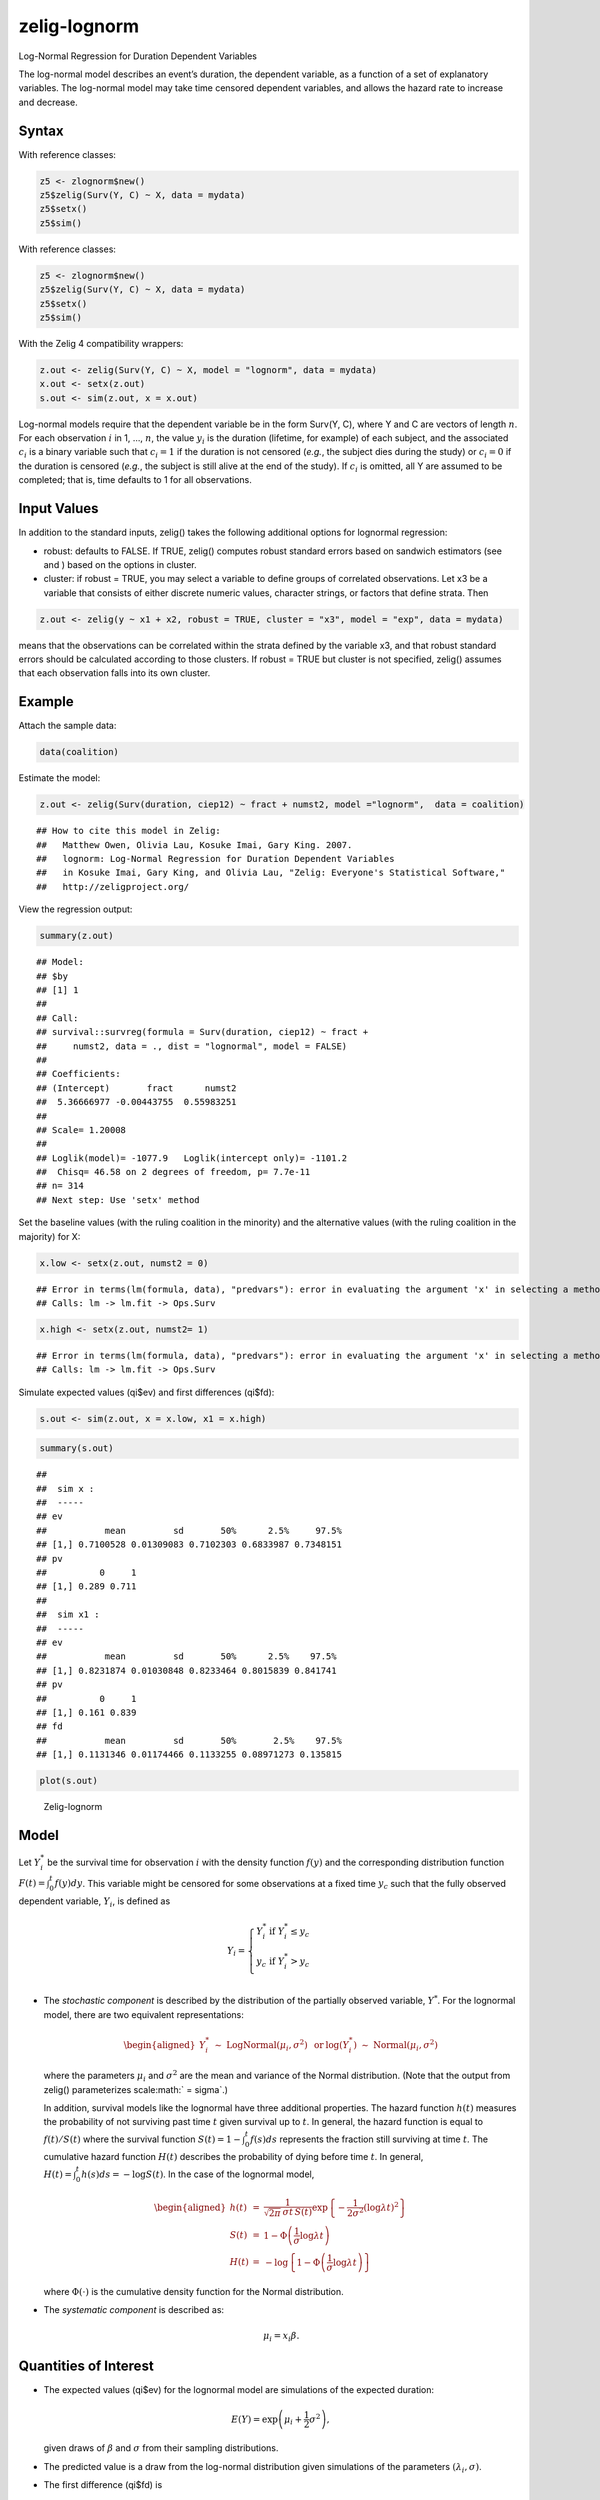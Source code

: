 .. _zlognorm:

zelig-lognorm
~~~~~~

Log-Normal Regression for Duration Dependent Variables

The log-normal model describes an event’s duration, the dependent
variable, as a function of a set of explanatory variables. The
log-normal model may take time censored dependent variables, and allows
the hazard rate to increase and decrease.

Syntax
+++++

With reference classes:


.. sourcecode:: r
    

    z5 <- zlognorm$new()
    z5$zelig(Surv(Y, C) ~ X, data = mydata)
    z5$setx()
    z5$sim()


With reference classes:


.. sourcecode:: r
    

    z5 <- zlognorm$new()
    z5$zelig(Surv(Y, C) ~ X, data = mydata)
    z5$setx()
    z5$sim()


With the Zelig 4 compatibility wrappers:


.. sourcecode:: r
    

    z.out <- zelig(Surv(Y, C) ~ X, model = "lognorm", data = mydata)
    x.out <- setx(z.out)
    s.out <- sim(z.out, x = x.out)


Log-normal models require that the dependent variable be in the form
Surv(Y, C), where Y and C are vectors of length :math:`n`. For each
observation :math:`i` in 1, …, :math:`n`, the value :math:`y_i` is the
duration (lifetime, for example) of each subject, and the associated
:math:`c_i` is a binary variable such that :math:`c_i = 1` if the
duration is not censored (*e.g.*, the subject dies during the study) or
:math:`c_i = 0` if the duration is censored (*e.g.*, the subject is
still alive at the end of the study). If :math:`c_i` is omitted, all Y
are assumed to be completed; that is, time defaults to 1 for all
observations.

Input Values
+++++

In addition to the standard inputs, zelig() takes the following
additional options for lognormal regression:

-  robust: defaults to FALSE. If TRUE, zelig() computes robust standard
   errors based on sandwich estimators (see and ) based on the options
   in cluster.

-  cluster: if robust = TRUE, you may select a variable to define groups
   of correlated observations. Let x3 be a variable that consists of
   either discrete numeric values, character strings, or factors that
   define strata. Then


.. sourcecode:: r
    

    z.out <- zelig(y ~ x1 + x2, robust = TRUE, cluster = "x3", model = "exp", data = mydata)


means that the observations can be correlated within the strata
defined by the variable x3, and that robust standard errors should be
calculated according to those clusters. If robust = TRUE but cluster
is not specified, zelig() assumes that each observation falls into
its own cluster.

Example
+++++



Attach the sample data:


.. sourcecode:: r
    

    data(coalition)


Estimate the model:


.. sourcecode:: r
    

    z.out <- zelig(Surv(duration, ciep12) ~ fract + numst2, model ="lognorm",  data = coalition)


::

    ## How to cite this model in Zelig:
    ##   Matthew Owen, Olivia Lau, Kosuke Imai, Gary King. 2007.
    ##   lognorm: Log-Normal Regression for Duration Dependent Variables
    ##   in Kosuke Imai, Gary King, and Olivia Lau, "Zelig: Everyone's Statistical Software,"
    ##   http://zeligproject.org/



View the regression output:


.. sourcecode:: r
    

    summary(z.out)


::

    ## Model: 
    ## $by
    ## [1] 1
    ## 
    ## Call:
    ## survival::survreg(formula = Surv(duration, ciep12) ~ fract + 
    ##     numst2, data = ., dist = "lognormal", model = FALSE)
    ## 
    ## Coefficients:
    ## (Intercept)       fract      numst2 
    ##  5.36666977 -0.00443755  0.55983251 
    ## 
    ## Scale= 1.20008 
    ## 
    ## Loglik(model)= -1077.9   Loglik(intercept only)= -1101.2
    ## 	Chisq= 46.58 on 2 degrees of freedom, p= 7.7e-11 
    ## n= 314 
    ## Next step: Use 'setx' method



Set the baseline values (with the ruling coalition in the minority) and
the alternative values (with the ruling coalition in the majority) for
X:


.. sourcecode:: r
    

    x.low <- setx(z.out, numst2 = 0)


::

    ## Error in terms(lm(formula, data), "predvars"): error in evaluating the argument 'x' in selecting a method for function 'terms': Error in Ops.Surv(y, z$residuals) : Invalid operation on a survival time
    ## Calls: lm -> lm.fit -> Ops.Surv


.. sourcecode:: r
    

    x.high <- setx(z.out, numst2= 1)


::

    ## Error in terms(lm(formula, data), "predvars"): error in evaluating the argument 'x' in selecting a method for function 'terms': Error in Ops.Surv(y, z$residuals) : Invalid operation on a survival time
    ## Calls: lm -> lm.fit -> Ops.Surv



Simulate expected values (qi$ev) and first differences (qi$fd):


.. sourcecode:: r
    

    s.out <- sim(z.out, x = x.low, x1 = x.high)



.. sourcecode:: r
    

    summary(s.out)


::

    ## 
    ##  sim x :
    ##  -----
    ## ev
    ##           mean         sd       50%      2.5%     97.5%
    ## [1,] 0.7100528 0.01309083 0.7102303 0.6833987 0.7348151
    ## pv
    ##          0     1
    ## [1,] 0.289 0.711
    ## 
    ##  sim x1 :
    ##  -----
    ## ev
    ##           mean         sd       50%      2.5%    97.5%
    ## [1,] 0.8231874 0.01030848 0.8233464 0.8015839 0.841741
    ## pv
    ##          0     1
    ## [1,] 0.161 0.839
    ## fd
    ##           mean         sd       50%       2.5%    97.5%
    ## [1,] 0.1131346 0.01174466 0.1133255 0.08971273 0.135815




.. sourcecode:: r
    

    plot(s.out)

.. figure:: figure/Zelig-lognorm-1.png
    :alt: Zelig-lognorm

    Zelig-lognorm

Model
+++++

Let :math:`Y_i^*` be the survival time for observation :math:`i` with
the density function :math:`f(y)` and the corresponding distribution
function :math:`F(t)=\int_{0}^t f(y) dy`. This variable might be
censored for some observations at a fixed time :math:`y_c` such that the
fully observed dependent variable, :math:`Y_i`, is defined as

.. math::

   Y_i = \left\{ \begin{array}{ll}
         Y_i^* & \textrm{if }Y_i^* \leq y_c \\
         y_c & \textrm{if }Y_i^* > y_c \\
       \end{array} \right.

-  The *stochastic component* is described by the distribution of the
   partially observed variable, :math:`Y^*`. For the lognormal model,
   there are two equivalent representations:

   .. math::

      \begin{aligned}
          Y_i^* \; \sim \; \textrm{LogNormal}(\mu_i, \sigma^2) & \textrm{ or
      } & \log(Y_i^*) \; \sim \; \textrm{Normal}(\mu_i, \sigma^2)\end{aligned}

   where the parameters :math:`\mu_i` and :math:`\sigma^2` are the mean
   and variance of the Normal distribution. (Note that the output from
   zelig() parameterizes scale\ :math:` = \sigma`.)

   In addition, survival models like the lognormal have three additional
   properties. The hazard function :math:`h(t)` measures the probability
   of not surviving past time :math:`t` given survival up to :math:`t`.
   In general, the hazard function is equal to :math:`f(t)/S(t)` where
   the survival function :math:`S(t) =1 - \int_{0}^t f(s) ds` represents the fraction still surviving at
   time :math:`t`. The cumulative hazard function :math:`H(t)` describes
   the probability of dying before time :math:`t`. In general,
   :math:`H(t)=
   \int_{0}^{t} h(s) ds = -\log S(t)`. In the case of the lognormal
   model,

   .. math::

      \begin{aligned}
      h(t) &=& \frac{1}{\sqrt{2 \pi} \, \sigma t \, S(t)}
      \exp\left\{-\frac{1}{2 \sigma^2} (\log \lambda t)^2\right\} \\
      S(t) &=& 1 - \Phi\left(\frac{1}{\sigma} \log \lambda t\right) \\
      H(t) &=& -\log \left\{ 1 - \Phi\left(\frac{1}{\sigma} \log \lambda t\right) \right\}\end{aligned}

   where :math:`\Phi(\cdot)` is the cumulative density function for the
   Normal distribution.

-  The *systematic component* is described as:

   .. math:: \mu_i = x_i \beta .

Quantities of Interest
+++++

-  The expected values (qi$ev) for the lognormal model are simulations
   of the expected duration:

   .. math:: E(Y) =  \exp\left(\mu_i + \frac{1}{2}\sigma^2 \right),

   given draws of :math:`\beta` and :math:`\sigma` from their sampling
   distributions.

-  The predicted value is a draw from the log-normal distribution given
   simulations of the parameters :math:`(\lambda_i, \sigma)`.

-  The first difference (qi$fd) is

   .. math:: \textrm{FD} = E(Y \mid x_1) - E(Y \mid x).

-  In conditional prediction models, the average expected treatment
   effect (att.ev) for the treatment group is

   .. math:: \frac{1}{\sum_{i=1}^n t_i}\sum_{i:t_i=1}^n \{ Y_i(t_i=1) - E[Y_i(t_i=0)] \},

   where :math:`t_i` is a binary explanatory variable defining the
   treatment (:math:`t_i=1`) and control (:math:`t_i=0`) groups. When
   :math:`Y_i(t_i=1)` is censored rather than observed, we replace it
   with a simulation from the model given available knowledge of the
   censoring process. Variation in the simulations is due to two
   factors: uncertainty in the imputation process for censored
   :math:`y_i^*` and uncertainty in simulating :math:`E[Y_i(t_i=0)]`,
   the counterfactual expected value of :math:`Y_i` for observations in
   the treatment group, under the assumption that everything stays the
   same except that the treatment indicator is switched to
   :math:`t_i=0`.

-  In conditional prediction models, the average predicted treatment
   effect (att.pr) for the treatment group is

   .. math::

      \frac{1}{\sum_{i=1}^n t_i} \sum_{i:t_i=1}^n \{  Y_i(t_i=1) -
      \widehat{Y_i(t_i=0)} \},

   where :math:`t_i` is a binary explanatory variable defining the
   treatment (:math:`t_i=1`) and control (:math:`t_i=0`) groups. When
   :math:`Y_i(t_i=1)` is censored rather than observed, we replace it
   with a simulation from the model given available knowledge of the
   censoring process. Variation in the simulations are due to two
   factors: uncertainty in the imputation process for censored
   :math:`y_i^*` and uncertainty in simulating
   :math:`\widehat{Y_i(t_i=0)}`, the counterfactual predicted value of
   :math:`Y_i` for observations in the treatment group, under the
   assumption that everything stays the same except that the treatment
   indicator is switched to :math:`t_i=0`.

Output Values
+++++

The output of each Zelig command contains useful information which you
may view. For example, if you run
``z.out <- zelig(Surv(Y, C) ~ X, model = lognorm, data)``, then you may
examine the available information in ``z.out`` by using
``names(z.out)``, see the coefficients by using z.out$coefficients, and
a default summary of information through ``summary(z.out)``.

See also
+++++

The exponential function is part of the survival library by by Terry
Therneau, ported to R by Thomas Lumley. Advanced users may wish to refer
to ``help(survfit)`` in the survival library.
